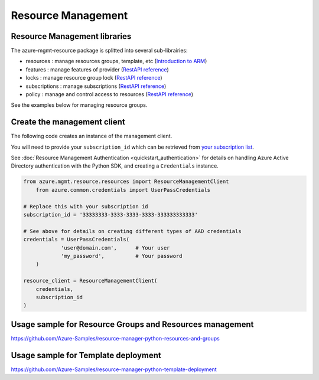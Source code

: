 Resource Management
===================


Resource Management libraries
-----------------------------

The azure-mgmt-resource package is splitted into several sub-librairies:

* resources : manage resources groups, template, etc (`Introduction to ARM <https://azure.microsoft.com/en-us/documentation/articles/resource-group-overview/>`__)
* features : manage features of provider (`RestAPI reference <https://msdn.microsoft.com/en-us/library/azure/mt592690.aspx>`__)
* locks : manage resource group lock (`RestAPI reference <https://msdn.microsoft.com/en-us/library/azure/mt204563.aspx>`__)
* subscriptions : manage subscriptions (`RestAPI reference <https://msdn.microsoft.com/en-us/library/azure/dn790566.aspx>`__)
* policy : manage and control access to resources (`RestAPI reference <https://msdn.microsoft.com/en-us/library/azure/mt588471.aspx>`__)

See the examples below for managing resource groups.

Create the management client
----------------------------

The following code creates an instance of the management client.

You will need to provide your ``subscription_id`` which can be retrieved
from `your subscription list <https://manage.windowsazure.com/#Workspaces/AdminTasks/SubscriptionMapping>`__.

See :doc:`Resource Management Authentication <quickstart_authentication>`
for details on handling Azure Active Directory authentication with the Python SDK, and creating a ``Credentials`` instance.

.. code:: python

    from azure.mgmt.resource.resources import ResourceManagementClient
	from azure.common.credentials import UserPassCredentials

    # Replace this with your subscription id
    subscription_id = '33333333-3333-3333-3333-333333333333'
	
    # See above for details on creating different types of AAD credentials
    credentials = UserPassCredentials(
		'user@domain.com',	# Your user
		'my_password',		# Your password
	)

    resource_client = ResourceManagementClient(
        credentials,
        subscription_id
    )
    

Usage sample for Resource Groups and Resources management
---------------------------------------------------------

https://github.com/Azure-Samples/resource-manager-python-resources-and-groups

Usage sample for Template deployment
------------------------------------

https://github.com/Azure-Samples/resource-manager-python-template-deployment
